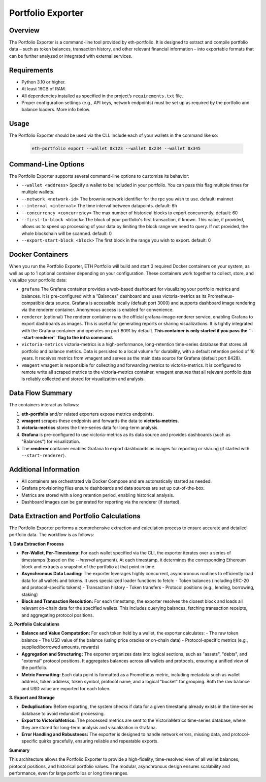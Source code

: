 Portfolio Exporter
==================

Overview
--------
The Portfolio Exporter is a command-line tool provided by eth-portfolio. It is designed to extract and compile portfolio data – such as token balances, transaction history, and other relevant financial information – into exportable formats that can be further analyzed or integrated with external services.

Requirements
------------
- Python 3.10 or higher.
- At least 16GB of RAM.
- All dependencies installed as specified in the project’s ``requirements.txt`` file.
- Proper configuration settings (e.g., API keys, network endpoints) must be set up as required by the portfolio and balance loaders. More info below.

Usage
-----
The Portfolio Exporter should be used via the CLI. Include each of your wallets in the command like so:
  
  .. code-block:: bash
  
      eth-portfolio export --wallet 0x123 --wallet 0x234 --wallet 0x345

Command-Line Options
--------------------
The Portfolio Exporter supports several command-line options to customize its behavior:

- ``--wallet <address>``
  Specify a wallet to be included in your portfolio. You can pass this flag multiple times for multiple wallets.

- ``--network <network-id>``
  The brownie network identifier for the rpc you wish to use. default: mainnet

- ``--interval <interval>``
  The time interval between datapoints. default: 6h

- ``--concurrency <concurrency>``
  The max number of historical blocks to export concurrently. default: 60

- ``--first-tx-block <block>``
  The block of your portfolio's first transaction, if known. This value, if provided, allows us to speed up processing of your data by limiting the block range we need to query. If not provided, the whole blockchain will be scanned. default: 0
  
- ``--export-start-block <block>``
  The first block in the range you wish to export. default: 0

Docker Containers
-----------------
When you run the Portfolio Exporter, ETH Portfolio will build and start 3 required Docker containers on your system, as well as up to 1 optional container depending on your configuration. These containers work together to collect, store, and visualize your portfolio data:

- ``grafana``
  The Grafana container provides a web-based dashboard for visualizing your portfolio metrics and balances. It is pre-configured with a "Balances" dashboard and uses victoria-metrics as its Prometheus-compatible data source. Grafana is accessible locally (default port 3000) and supports dashboard image rendering via the renderer container. Anonymous access is enabled for convenience.

- ``renderer`` (optional)
  The renderer container runs the official grafana-image-renderer service, enabling Grafana to export dashboards as images. This is useful for generating reports or sharing visualizations. It is tightly integrated with the Grafana container and operates on port 8091 by default. **This container is only started if you pass the ``--start-renderer`` flag to the infra command.**

- ``victoria-metrics``
  victoria-metrics is a high-performance, long-retention time-series database that stores all portfolio and balance metrics. Data is persisted to a local volume for durability, with a default retention period of 10 years. It receives metrics from vmagent and serves as the main data source for Grafana (default port 8428).

- ``vmagent``
  vmagent is responsible for collecting and forwarding metrics to victoria-metrics. It is configured to remote write all scraped metrics to the victoria-metrics container. vmagent ensures that all relevant portfolio data is reliably collected and stored for visualization and analysis.

Data Flow Summary
-----------------
The containers interact as follows:

1. **eth-portfolio** and/or related exporters expose metrics endpoints.
2. **vmagent** scrapes these endpoints and forwards the data to **victoria-metrics**.
3. **victoria-metrics** stores the time-series data for long-term analysis.
4. **Grafana** is pre-configured to use victoria-metrics as its data source and provides dashboards (such as "Balances") for visualization.
5. The **renderer** container enables Grafana to export dashboards as images for reporting or sharing (if started with ``--start-renderer``).

.. mermaid::

   graph TD
     A[eth-portfolio metrics/exporters] --> B(vmagent)
     B --> C(victoria-metrics)
     C --> D[Grafana]
     D --> E[renderer]
     D --> F[User Dashboard]

Additional Information
----------------------
- All containers are orchestrated via Docker Compose and are automatically started as needed.
- Grafana provisioning files ensure dashboards and data sources are set up out-of-the-box.
- Metrics are stored with a long retention period, enabling historical analysis.
- Dashboard images can be generated for reporting via the renderer (if started).

Data Extraction and Portfolio Calculations
------------------------------------------

The Portfolio Exporter performs a comprehensive extraction and calculation process to ensure accurate and detailed portfolio data. The workflow is as follows:

**1. Data Extraction Process**

- **Per-Wallet, Per-Timestamp:**  
  For each wallet specified via the CLI, the exporter iterates over a series of timestamps (based on the `--interval` argument). At each timestamp, it determines the corresponding Ethereum block and extracts a snapshot of the portfolio at that point in time.

- **Asynchronous Data Loading:**  
  The exporter leverages highly concurrent, asynchronous routines to efficiently load data for all wallets and tokens. It uses specialized loader functions to fetch:
  - Token balances (including ERC-20 and protocol-specific tokens)
  - Transaction history
  - Token transfers
  - Protocol positions (e.g., lending, borrowing, staking)

- **Block and Transaction Resolution:**  
  For each timestamp, the exporter resolves the closest block and loads all relevant on-chain data for the specified wallets. This includes querying balances, fetching transaction receipts, and aggregating protocol positions.

**2. Portfolio Calculations**

- **Balance and Value Computation:**  
  For each token held by a wallet, the exporter calculates:
  - The raw token balance
  - The USD value of the balance (using price oracles or on-chain data)
  - Protocol-specific metrics (e.g., supplied/borrowed amounts, rewards)

- **Aggregation and Structuring:**  
  The exporter organizes data into logical sections, such as "assets", "debts", and "external" protocol positions. It aggregates balances across all wallets and protocols, ensuring a unified view of the portfolio.

- **Metric Formatting:**  
  Each data point is formatted as a Prometheus metric, including metadata such as wallet address, token address, token symbol, protocol name, and a logical "bucket" for grouping. Both the raw balance and USD value are exported for each token.

**3. Export and Storage**

- **Deduplication:**  
  Before exporting, the system checks if data for a given timestamp already exists in the time-series database to avoid redundant processing.

- **Export to VictoriaMetrics:**  
  The processed metrics are sent to the VictoriaMetrics time-series database, where they are stored for long-term analysis and visualization in Grafana.

- **Error Handling and Robustness:**  
  The exporter is designed to handle network errors, missing data, and protocol-specific quirks gracefully, ensuring reliable and repeatable exports.

**Summary**

This architecture allows the Portfolio Exporter to provide a high-fidelity, time-resolved view of all wallet balances, protocol positions, and historical portfolio values. The modular, asynchronous design ensures scalability and performance, even for large portfolios or long time ranges.
